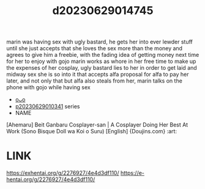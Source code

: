 :PROPERTIES:
:ID:       f4d337f6-1b87-420c-9a26-472ffadbf031
:END:
#+title: d20230629014745
#+filetags: :20230629014745:ntronary:
marin was having sex with ugly bastard, he gets her into ever lewder stuff until she just accepts that she loves the sex more than the money and agrees to give him a freebie, with the fading idea of getting money next time for her to enjoy with gojo
marin works as whore in her free time to make up the expenses of her cosplay, ugly bastard lies to her in order to get laid and midway sex she is so into it that accepts alfa proposal for alfa to pay her later, and not only that but alfa also steals from her, marin talks on the phone with gojo while having sex
- [[id:6e226a1d-c0ee-4178-ae50-7ea2ee6f72f4][oᴗo]]
- [[id:d3411447-d550-45c9-9e87-5d38c4b82f86][p20230629010341]] series
- NAME
[Ahemaru] Beit Ganbaru Cosplayer-san | A Cosplayer Doing Her Best At Work (Sono Bisque Doll wa Koi o Suru) [English] {Doujins.com} :art:
* LINK
https://exhentai.org/g/2276927/4e4d3df110/
https://e-hentai.org/g/2276927/4e4d3df110/
